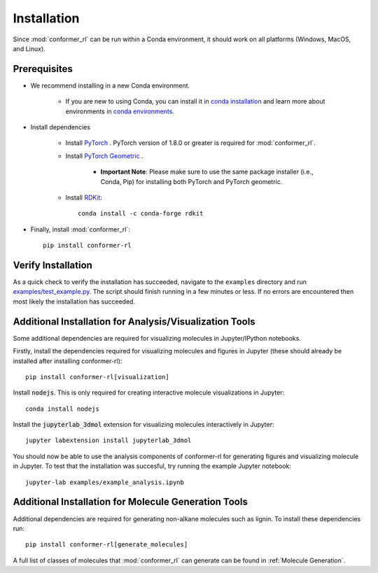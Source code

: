 Installation
============

Since :mod:`conformer_rl` can be run within a Conda environment, it should work on all platforms (Windows, MacOS, and Linux).

Prerequisites
-------------
* We recommend installing in a new Conda environment.

   * If you are new to using Conda, you can install it in `conda installation <https://conda.io/projects/conda/en/latest/user-guide/install/index.html>`_ and learn more about environments in `conda environments <https://conda.io/projects/conda/en/latest/user-guide/tasks/manage-environments.html>`_.

* Install dependencies

   * Install `PyTorch <https://pytorch.org/>`_ . PyTorch version of 1.8.0 or greater is required for :mod:`conformer_rl`.
   * Install `PyTorch Geometric <https://pytorch-geometric.readthedocs.io/en/latest/notes/installation.html>`_ .

      * **Important Note**: Please make sure to use the same package installer (i.e., Conda, Pip) for installing both PyTorch and PyTorch geometric.

   * Install `RDKit <https://www.rdkit.org/>`_::

      conda install -c conda-forge rdkit

* Finally, install :mod:`conformer_rl`::

   pip install conformer-rl

Verify Installation
-------------------
As a quick check to verify the installation has succeeded, navigate to the ``examples`` directory
and run `examples/test_example.py <https://github.com/ZimmermanGroup/conformer-rl/blob/master/examples/test_example.py>`_. The script should finish running in a few minutes or less. If no errors are encountered
then most likely the installation has succeeded.

Additional Installation for Analysis/Visualization Tools
--------------------------------------------------------
Some additional dependencies are required for visualizing molecules in Jupyter/IPython notebooks.

Firstly, install the dependencies required for visualizing molecules and figures in Jupyter (these should already be installed after installing conformer-rl)::

   pip install conformer-rl[visualization]

Install :code:`nodejs`. This is only required for creating interactive molecule visualizations in Jupyter::

   conda install nodejs

Install the :code:`jupyterlab_3dmol` extension for visualizing molecules interactively in Jupyter::

   jupyter labextension install jupyterlab_3dmol

You should now be able to use the analysis components of conformer-rl for generating figures and visualizing molecule in Jupyter. To test that the installation was succesful, try running the example Jupyter notebook::

   jupyter-lab examples/example_analysis.ipynb

Additional Installation for Molecule Generation Tools
-----------------------------------------------------
Additional dependencies are required for generating non-alkane molecules such as lignin. To install these dependencies run::
    
    pip install conformer-rl[generate_molecules]

A full list of classes of molecules that :mod:`conformer_rl` can generate can be found in :ref:`Molecule Generation`.